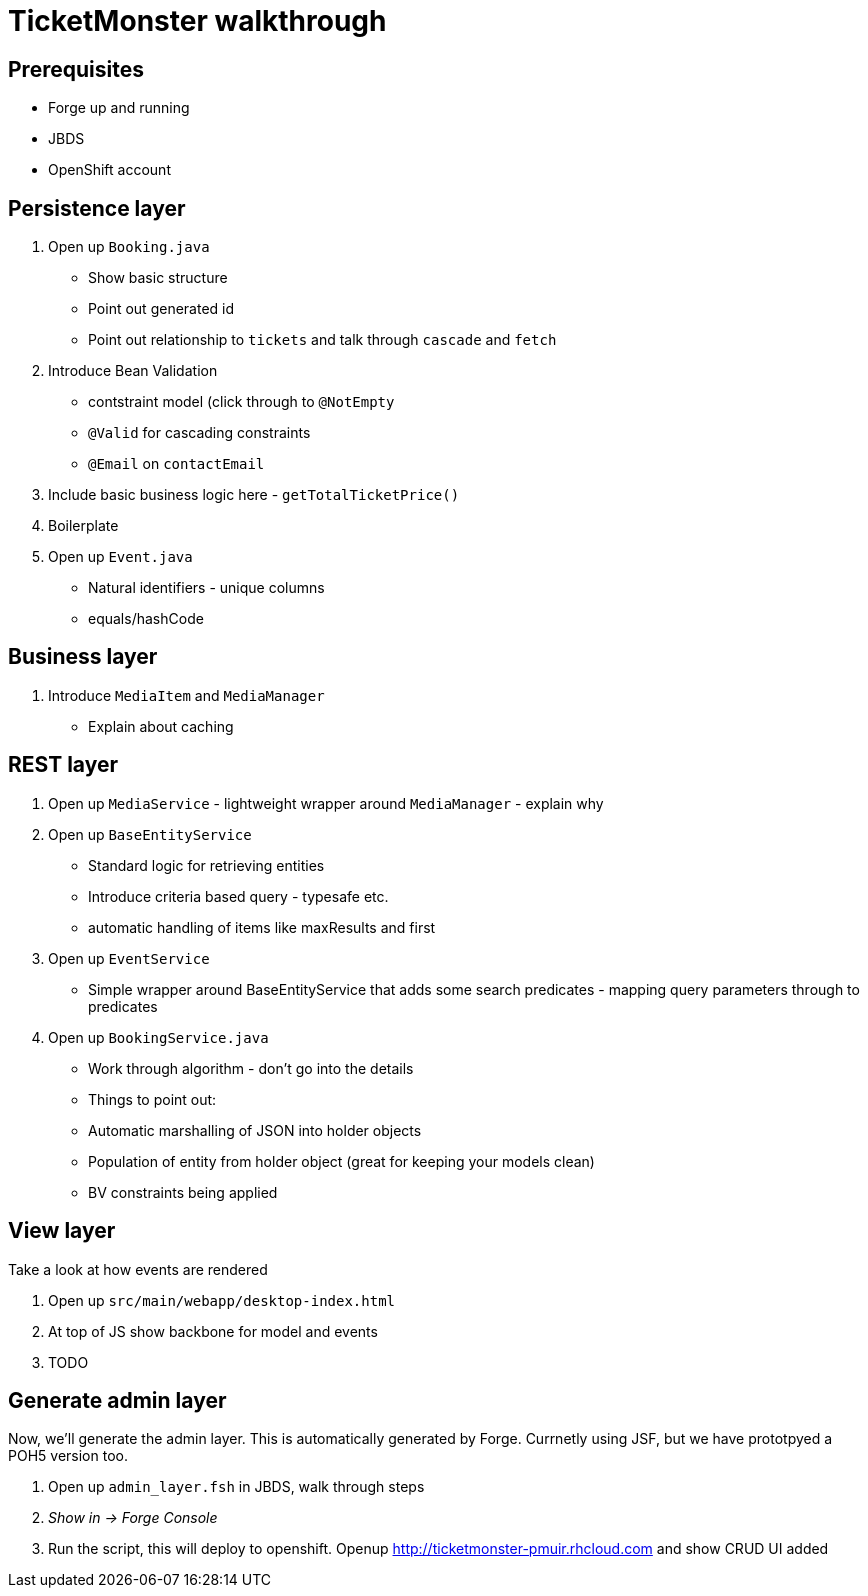 TicketMonster walkthrough
=========================

Prerequisites
-------------

* Forge up and running
* JBDS
* OpenShift account

Persistence layer
-----------------

1. Open up `Booking.java`
   * Show basic structure
   * Point out generated id
   * Point out relationship to `tickets` and talk through `cascade` and `fetch`
2. Introduce Bean Validation
   * contstraint model (click through to `@NotEmpty`
   * `@Valid` for cascading constraints
   * `@Email` on `contactEmail`
3. Include basic business logic here - `getTotalTicketPrice()`
4. Boilerplate
5. Open up `Event.java`
   * Natural identifiers - unique columns
   * equals/hashCode


Business layer
--------------

1. Introduce `MediaItem` and `MediaManager`
   * Explain about caching

REST layer
----------

1. Open up `MediaService` - lightweight wrapper around `MediaManager` - explain why
2. Open up `BaseEntityService`
   * Standard logic for retrieving entities
   * Introduce criteria based query - typesafe etc.
   * automatic handling of items like maxResults and first
3. Open up `EventService`
   * Simple wrapper around BaseEntityService that adds some search predicates - mapping query parameters through to predicates
4. Open up `BookingService.java`
   * Work through algorithm - don't go into the details
   * Things to point out:
      * Automatic marshalling of JSON into holder objects
      * Population of entity from holder object (great for keeping your models clean)
      * BV constraints being applied


View layer
----------

Take a look at how events are rendered

1. Open up `src/main/webapp/desktop-index.html` 
2. At top of JS show backbone for model and events
3. TODO

Generate admin layer
--------------------

Now, we'll generate the admin layer. This is automatically generated by Forge. Currnetly using JSF, but we have prototpyed a POH5 version too.

1. Open up `admin_layer.fsh` in JBDS, walk through steps
2. _Show in -> Forge Console_
3. Run the script, this will deploy to openshift. Openup http://ticketmonster-pmuir.rhcloud.com and show CRUD UI added

